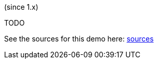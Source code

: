(since 1.x)

TODO

See the sources for this demo here:
link:${SOURCES_DEMO}/demoapp/dom/homepage[sources]